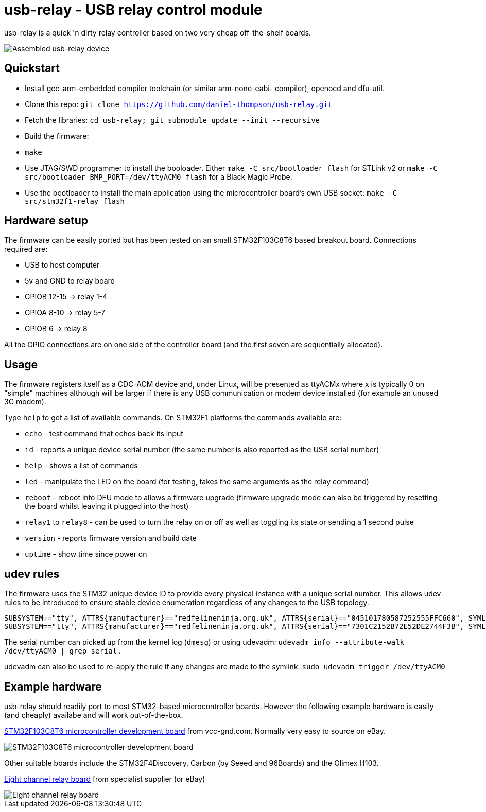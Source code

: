usb-relay - USB relay control module
====================================

usb-relay is a quick 'n dirty relay controller based on two very cheap
off-the-shelf boards.

image::images/combined_boards.jpg["Assembled usb-relay device"]

Quickstart
----------

- Install gcc-arm-embedded compiler toolchain (or similar arm-none-eabi-
  compiler), openocd and dfu-util.
- Clone this repo:
  +git clone https://github.com/daniel-thompson/usb-relay.git+
- Fetch the libraries:
  +cd usb-relay; git submodule update --init --recursive+
- Build the firmware:
- +make+
- Use JTAG/SWD programmer to install the booloader. Either
  +make -C src/bootloader flash+ for STLink v2 or
  +make -C src/bootloader BMP_PORT=/dev/ttyACM0 flash+ for a Black Magic Probe.
- Use the bootloader to install the main application using the microcontroller
  board's own USB socket:
  +make -C src/stm32f1-relay flash+

Hardware setup
--------------

The firmware can be easily ported but has been tested on an small 
STM32F103C8T6 based breakout board. Connections required are:

- USB to host computer
- 5v and GND to relay board
- GPIOB 12-15  ->  relay 1-4
- GPIOA  8-10  ->  relay 5-7
- GPIOB  6     ->  relay 8

All the GPIO connections are on one side of the controller board (and the
first seven are sequentially allocated).

Usage
-----

The firmware registers itself as a CDC-ACM device and, under Linux, will
be presented as ttyACMx where x is typically 0 on "simple" machines
although will be larger if there is any USB communication or modem device
installed (for example an unused 3G modem).

Type +help+ to get a list of available commands. On STM32F1 platforms
the commands available are:

- +echo+ - test command that echos back its input
- +id+ - reports a unique device serial number (the same number is also
  reported as the USB serial number)
- +help+ - shows a list of commands
- +led+ - manipulate the LED on the board (for testing, takes the same
  arguments as the relay command)
- +reboot+ - reboot into DFU mode to allows a firmware upgrade (firmware
  upgrade mode can also be triggered by resetting the board whilst leaving
  it plugged into the host)
- +relay1+ to +relay8+ - can be used to turn the relay
  on or off as well as toggling its state or sending a 1 second pulse
- +version+ - reports firmware version and build date
- +uptime+ - show time since power on

udev rules
----------

The firmware uses the STM32 unique device ID to provide every physical
instance with a unique serial number. This allows udev rules to be
introduced to ensure stable device enumeration regardless of any changes
to the USB topology.

    SUBSYSTEM=="tty", ATTRS{manufacturer}=="redfelineninja.org.uk", ATTRS{serial}=="045101780587252555FFC660", SYMLINK+="ttyrelayC660"
    SUBSYSTEM=="tty", ATTRS{manufacturer}=="redfelineninja.org.uk", ATTRS{serial}=="7301C2152B72E52DE2744F3B", SYMLINK+="ttyrelay4F3B"

The serial number can picked up from the kernel log (+dmesg+) or using udevadm:
+udevadm info --attribute-walk /dev/ttyACM0 | grep serial+ .

udevadm can also be used to re-apply the rule if any changes are made to the symlink: +sudo udevadm trigger /dev/ttyACM0+

Example hardware
----------------

usb-relay should readily port to most STM32-based microcontroller boards.
However the following example hardware is easily (and cheaply) availabe and
will work out-of-the-box.

http://item.taobao.com/item.htm?spm=a1z10.1.w4004-386456545.4.3eifcC&id=22097803050[STM32F103C8T6 microcontroller development board] from vcc-gnd.com. Normally very easy to source on eBay.

image::images/stm32f103c8t6_dev_board.jpg["STM32F103C8T6 microcontroller development board"]

Other suitable boards include the STM32F4Discovery, Carbon (by Seeed and 96Boards) and the Olimex H103.

http://hobbycomponents.com/relays/88-8-channel-5v-relay-module[Eight channel relay board] from specialist supplier (or eBay)

image::images/relay_board.jpg["Eight channel relay board"]

